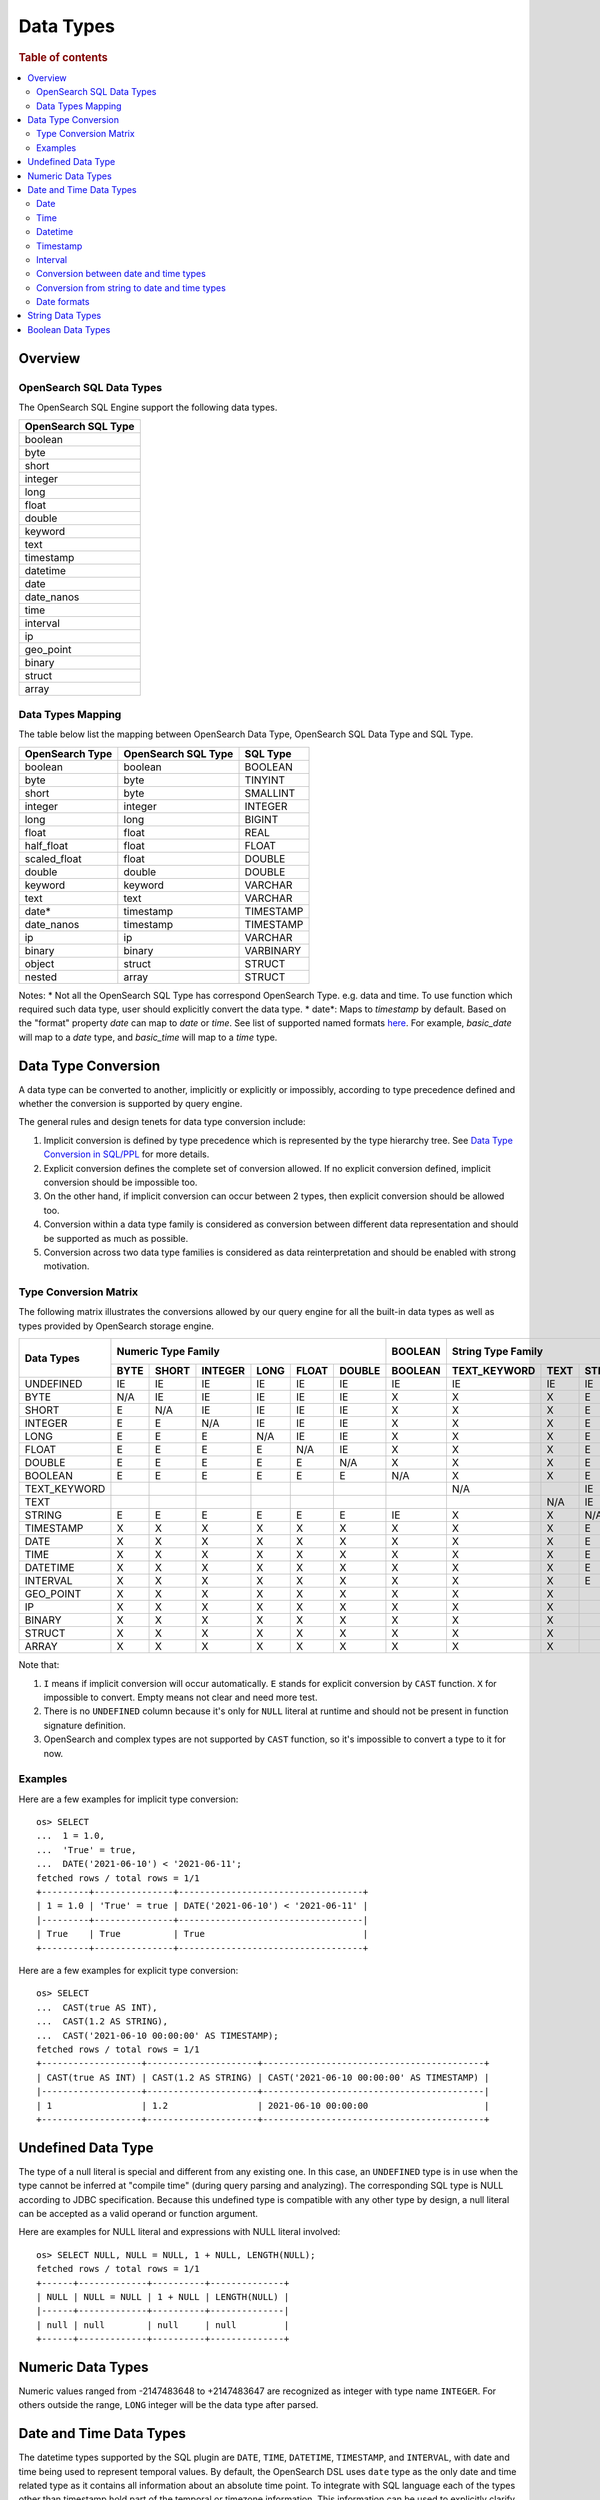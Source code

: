 ==========
Data Types
==========

.. rubric:: Table of contents

.. contents::
   :local:
   :depth: 2


Overview
========

OpenSearch SQL Data Types
-------------------------

The OpenSearch SQL Engine support the following data types.

+---------------------+
| OpenSearch SQL Type |
+=====================+
| boolean             |
+---------------------+
| byte                |
+---------------------+
| short               |
+---------------------+
| integer             |
+---------------------+
| long                |
+---------------------+
| float               |
+---------------------+
| double              |
+---------------------+
| keyword             |
+---------------------+
| text                |
+---------------------+
| timestamp           |
+---------------------+
| datetime            |
+---------------------+
| date                |
+---------------------+
| date_nanos          |
+---------------------+
| time                |
+---------------------+
| interval            |
+---------------------+
| ip                  |
+---------------------+
| geo_point           |
+---------------------+
| binary              |
+---------------------+
| struct              |
+---------------------+
| array               |
+---------------------+

Data Types Mapping
------------------

The table below list the mapping between OpenSearch Data Type, OpenSearch SQL Data Type and SQL Type.

+-----------------+---------------------+-----------+
| OpenSearch Type | OpenSearch SQL Type | SQL Type  |
+=================+=====================+===========+
| boolean         | boolean             | BOOLEAN   |
+-----------------+---------------------+-----------+
| byte            | byte                | TINYINT   |
+-----------------+---------------------+-----------+
| short           | byte                | SMALLINT  |
+-----------------+---------------------+-----------+
| integer         | integer             | INTEGER   |
+-----------------+---------------------+-----------+
| long            | long                | BIGINT    |
+-----------------+---------------------+-----------+
| float           | float               | REAL      |
+-----------------+---------------------+-----------+
| half_float      | float               | FLOAT     |
+-----------------+---------------------+-----------+
| scaled_float    | float               | DOUBLE    |
+-----------------+---------------------+-----------+
| double          | double              | DOUBLE    |
+-----------------+---------------------+-----------+
| keyword         | keyword             | VARCHAR   |
+-----------------+---------------------+-----------+
| text            | text                | VARCHAR   |
+-----------------+---------------------+-----------+
| date*           | timestamp           | TIMESTAMP |
+-----------------+---------------------+-----------+
| date_nanos      | timestamp           | TIMESTAMP |
+-----------------+---------------------+-----------+
| ip              | ip                  | VARCHAR   |
+-----------------+---------------------+-----------+
| binary          | binary              | VARBINARY |
+-----------------+---------------------+-----------+
| object          | struct              | STRUCT    |
+-----------------+---------------------+-----------+
| nested          | array               | STRUCT    |
+-----------------+---------------------+-----------+

Notes:
* Not all the OpenSearch SQL Type has correspond OpenSearch Type. e.g. data and time. To use function which required such data type, user should explicitly convert the data type.
* date*: Maps to `timestamp` by default. Based on the "format" property `date` can map to `date` or `time`. See list of supported named formats `here <https://opensearch.org/docs/latest/field-types/supported-field-types/date/>`_.
For example, `basic_date` will map to a `date` type, and `basic_time` will map to a `time` type.


Data Type Conversion
====================

A data type can be converted to another, implicitly or explicitly or impossibly, according to type precedence defined and whether the conversion is supported by query engine.

The general rules and design tenets for data type conversion include:

1. Implicit conversion is defined by type precedence which is represented by the type hierarchy tree. See `Data Type Conversion in SQL/PPL </docs/dev/TypeConversion.md>`_ for more details.
2. Explicit conversion defines the complete set of conversion allowed. If no explicit conversion defined, implicit conversion should be impossible too.
3. On the other hand, if implicit conversion can occur between 2 types, then explicit conversion should be allowed too.
4. Conversion within a data type family is considered as conversion between different data representation and should be supported as much as possible.
5. Conversion across two data type families is considered as data reinterpretation and should be enabled with strong motivation.

Type Conversion Matrix
----------------------

The following matrix illustrates the conversions allowed by our query engine for all the built-in data types as well as types provided by OpenSearch storage engine.

+--------------+------------------------------------------------+---------+------------------------------+-----------------------------------------------+--------------------------+---------------------+
|  Data Types  |               Numeric Type Family              | BOOLEAN |      String Type Family      |              Datetime Type Family             |  OpenSearch Type Family  | Complex Type Family |
|              +------+-------+---------+------+-------+--------+---------+--------------+------+--------+-----------+------+------+----------+----------+-----------+-----+--------+-----------+---------+
|              | BYTE | SHORT | INTEGER | LONG | FLOAT | DOUBLE | BOOLEAN | TEXT_KEYWORD | TEXT | STRING | TIMESTAMP | DATE | TIME | DATETIME | INTERVAL | GEO_POINT |  IP | BINARY |   STRUCT  |  ARRAY  |
+==============+======+=======+=========+======+=======+========+=========+==============+======+========+===========+======+======+==========+==========+===========+=====+========+===========+=========+
|   UNDEFINED  |  IE  |   IE  |    IE   |  IE  |   IE  |   IE   |    IE   |      IE      |  IE  |   IE   |     IE    |  IE  |  IE  |    IE    |    IE    |     IE    |  IE |   IE   |     IE    |    IE   |
+--------------+------+-------+---------+------+-------+--------+---------+--------------+------+--------+-----------+------+------+----------+----------+-----------+-----+--------+-----------+---------+
|     BYTE     |  N/A |   IE  |    IE   |  IE  |   IE  |   IE   |    X    |       X      |   X  |    E   |     X     |   X  |   X  |     X    |     X    |     X     |  X  |    X   |     X     |    X    |
+--------------+------+-------+---------+------+-------+--------+---------+--------------+------+--------+-----------+------+------+----------+----------+-----------+-----+--------+-----------+---------+
|     SHORT    |   E  |  N/A  |    IE   |  IE  |   IE  |   IE   |    X    |       X      |   X  |    E   |     X     |   X  |   X  |     X    |     X    |     X     |  X  |    X   |     X     |    X    |
+--------------+------+-------+---------+------+-------+--------+---------+--------------+------+--------+-----------+------+------+----------+----------+-----------+-----+--------+-----------+---------+
|    INTEGER   |   E  |   E   |   N/A   |  IE  |   IE  |   IE   |    X    |       X      |   X  |    E   |     X     |   X  |   X  |     X    |     X    |     X     |  X  |    X   |     X     |    X    |
+--------------+------+-------+---------+------+-------+--------+---------+--------------+------+--------+-----------+------+------+----------+----------+-----------+-----+--------+-----------+---------+
|     LONG     |   E  |   E   |    E    |  N/A |   IE  |   IE   |    X    |       X      |   X  |    E   |     X     |   X  |   X  |     X    |     X    |     X     |  X  |    X   |     X     |    X    |
+--------------+------+-------+---------+------+-------+--------+---------+--------------+------+--------+-----------+------+------+----------+----------+-----------+-----+--------+-----------+---------+
|     FLOAT    |   E  |   E   |    E    |   E  |  N/A  |   IE   |    X    |       X      |   X  |    E   |     X     |   X  |   X  |     X    |     X    |     X     |  X  |    X   |     X     |    X    |
+--------------+------+-------+---------+------+-------+--------+---------+--------------+------+--------+-----------+------+------+----------+----------+-----------+-----+--------+-----------+---------+
|    DOUBLE    |   E  |   E   |    E    |   E  |   E   |   N/A  |    X    |       X      |   X  |    E   |     X     |   X  |   X  |     X    |     X    |     X     |  X  |    X   |     X     |    X    |
+--------------+------+-------+---------+------+-------+--------+---------+--------------+------+--------+-----------+------+------+----------+----------+-----------+-----+--------+-----------+---------+
|    BOOLEAN   |   E  |   E   |    E    |   E  |   E   |    E   |   N/A   |       X      |   X  |    E   |     X     |   X  |   X  |     X    |     X    |     X     |  X  |    X   |     X     |    X    |
+--------------+------+-------+---------+------+-------+--------+---------+--------------+------+--------+-----------+------+------+----------+----------+-----------+-----+--------+-----------+---------+
| TEXT_KEYWORD |      |       |         |      |       |        |         |      N/A     |      |   IE   |           |      |      |     X    |     X    |     X     |  X  |    X   |     X     |    X    |
+--------------+------+-------+---------+------+-------+--------+---------+--------------+------+--------+-----------+------+------+----------+----------+-----------+-----+--------+-----------+---------+
|     TEXT     |      |       |         |      |       |        |         |              |  N/A |   IE   |           |      |      |     X    |     X    |     X     |  X  |    X   |     X     |    X    |
+--------------+------+-------+---------+------+-------+--------+---------+--------------+------+--------+-----------+------+------+----------+----------+-----------+-----+--------+-----------+---------+
|    STRING    |   E  |   E   |    E    |   E  |   E   |    E   |    IE   |       X      |   X  |   N/A  |     IE    |   IE |   IE |     IE   |     X    |     X     |  X  |    X   |     X     |    X    |
+--------------+------+-------+---------+------+-------+--------+---------+--------------+------+--------+-----------+------+------+----------+----------+-----------+-----+--------+-----------+---------+
|   TIMESTAMP  |   X  |   X   |    X    |   X  |   X   |    X   |    X    |       X      |   X  |    E   |    N/A    |   IE |   IE |     IE   |     X    |     X     |  X  |    X   |     X     |    X    |
+--------------+------+-------+---------+------+-------+--------+---------+--------------+------+--------+-----------+------+------+----------+----------+-----------+-----+--------+-----------+---------+
|     DATE     |   X  |   X   |    X    |   X  |   X   |    X   |    X    |       X      |   X  |    E   |     E     |  N/A |   IE |     E    |     X    |     X     |  X  |    X   |     X     |    X    |
+--------------+------+-------+---------+------+-------+--------+---------+--------------+------+--------+-----------+------+------+----------+----------+-----------+-----+--------+-----------+---------+
|     TIME     |   X  |   X   |    X    |   X  |   X   |    X   |    X    |       X      |   X  |    E   |     E     |   E  |  N/A |     E    |     X    |     X     |  X  |    X   |     X     |    X    |
+--------------+------+-------+---------+------+-------+--------+---------+--------------+------+--------+-----------+------+------+----------+----------+-----------+-----+--------+-----------+---------+
|   DATETIME   |   X  |   X   |    X    |   X  |   X   |    X   |    X    |       X      |   X  |    E   |     E     |   E  |   E  |    N/A   |     X    |     X     |  X  |    X   |     X     |    X    |
+--------------+------+-------+---------+------+-------+--------+---------+--------------+------+--------+-----------+------+------+----------+----------+-----------+-----+--------+-----------+---------+
|   INTERVAL   |   X  |   X   |    X    |   X  |   X   |    X   |    X    |       X      |   X  |    E   |     X     |   X  |   X  |     X    |    N/A   |     X     |  X  |    X   |     X     |    X    |
+--------------+------+-------+---------+------+-------+--------+---------+--------------+------+--------+-----------+------+------+----------+----------+-----------+-----+--------+-----------+---------+
|   GEO_POINT  |   X  |   X   |    X    |   X  |   X   |    X   |    X    |       X      |   X  |        |     X     |   X  |   X  |     X    |     X    |    N/A    |  X  |    X   |     X     |    X    |
+--------------+------+-------+---------+------+-------+--------+---------+--------------+------+--------+-----------+------+------+----------+----------+-----------+-----+--------+-----------+---------+
|      IP      |   X  |   X   |    X    |   X  |   X   |    X   |    X    |       X      |   X  |        |     X     |   X  |   X  |     X    |     X    |     X     | N/A |    X   |     X     |    X    |
+--------------+------+-------+---------+------+-------+--------+---------+--------------+------+--------+-----------+------+------+----------+----------+-----------+-----+--------+-----------+---------+
|    BINARY    |   X  |   X   |    X    |   X  |   X   |    X   |    X    |       X      |   X  |        |     X     |   X  |   X  |     X    |     X    |     X     |  X  |   N/A  |     X     |    X    |
+--------------+------+-------+---------+------+-------+--------+---------+--------------+------+--------+-----------+------+------+----------+----------+-----------+-----+--------+-----------+---------+
|    STRUCT    |   X  |   X   |    X    |   X  |   X   |    X   |    X    |       X      |   X  |        |     X     |   X  |   X  |     X    |     X    |     X     |  X  |    X   |    N/A    |    X    |
+--------------+------+-------+---------+------+-------+--------+---------+--------------+------+--------+-----------+------+------+----------+----------+-----------+-----+--------+-----------+---------+
|     ARRAY    |   X  |   X   |    X    |   X  |   X   |    X   |    X    |       X      |   X  |        |     X     |   X  |   X  |     X    |     X    |     X     |  X  |    X   |     X     |   N/A   |
+--------------+------+-------+---------+------+-------+--------+---------+--------------+------+--------+-----------+------+------+----------+----------+-----------+-----+--------+-----------+---------+

Note that:

1. ``I`` means if implicit conversion will occur automatically. ``E`` stands for explicit conversion by ``CAST`` function. ``X`` for impossible to convert. Empty means not clear and need more test.
2. There is no ``UNDEFINED`` column because it's only for ``NULL`` literal at runtime and should not be present in function signature definition.
3. OpenSearch and complex types are not supported by ``CAST`` function, so it's impossible to convert a type to it for now.

Examples
--------

Here are a few examples for implicit type conversion::

    os> SELECT
    ...  1 = 1.0,
    ...  'True' = true,
    ...  DATE('2021-06-10') < '2021-06-11';
    fetched rows / total rows = 1/1
    +---------+---------------+-----------------------------------+
    | 1 = 1.0 | 'True' = true | DATE('2021-06-10') < '2021-06-11' |
    |---------+---------------+-----------------------------------|
    | True    | True          | True                              |
    +---------+---------------+-----------------------------------+

Here are a few examples for explicit type conversion::

    os> SELECT
    ...  CAST(true AS INT),
    ...  CAST(1.2 AS STRING),
    ...  CAST('2021-06-10 00:00:00' AS TIMESTAMP);
    fetched rows / total rows = 1/1
    +-------------------+---------------------+------------------------------------------+
    | CAST(true AS INT) | CAST(1.2 AS STRING) | CAST('2021-06-10 00:00:00' AS TIMESTAMP) |
    |-------------------+---------------------+------------------------------------------|
    | 1                 | 1.2                 | 2021-06-10 00:00:00                      |
    +-------------------+---------------------+------------------------------------------+

Undefined Data Type
===================

The type of a null literal is special and different from any existing one. In this case, an ``UNDEFINED`` type is in use when the type cannot be inferred at "compile time" (during query parsing and analyzing). The corresponding SQL type is NULL according to JDBC specification. Because this undefined type is compatible with any other type by design, a null literal can be accepted as a valid operand or function argument.

Here are examples for NULL literal and expressions with NULL literal involved::

    os> SELECT NULL, NULL = NULL, 1 + NULL, LENGTH(NULL);
    fetched rows / total rows = 1/1
    +------+-------------+----------+--------------+
    | NULL | NULL = NULL | 1 + NULL | LENGTH(NULL) |
    |------+-------------+----------+--------------|
    | null | null        | null     | null         |
    +------+-------------+----------+--------------+


Numeric Data Types
==================

Numeric values ranged from -2147483648 to +2147483647 are recognized as integer with type name ``INTEGER``. For others outside the range, ``LONG`` integer will be the data type after parsed.


Date and Time Data Types
========================

The datetime types supported by the SQL plugin are ``DATE``, ``TIME``, ``DATETIME``, ``TIMESTAMP``, and ``INTERVAL``, with date and time being used to represent temporal values. By default, the OpenSearch DSL uses ``date`` type as the only date and time related type as it contains all information about an absolute time point. To integrate with SQL language each of the types other than timestamp hold part of the temporal or timezone information. This information can be used to explicitly clarify the date and time types reflected in the datetime functions (see `Functions <functions.rst>`_ for details), where some functions might have restrictions in the input argument type.

Date
----

Date represents the calendar date regardless of the time zone. A given date value represents a 24-hour period, or say a day, but this period varies in different timezones and might have flexible hours during Daylight Savings Time programs. Besides, the date type does not contain time information as well. The supported range is '1000-01-01' to '9999-12-31'.

+------+--------------+------------------------------+
| Type | Syntax       | Range                        |
+======+==============+==============================+
| Date | 'yyyy-MM-dd' | '0001-01-01' to '9999-12-31' |
+------+--------------+------------------------------+


Time
----

Time represents the time on the clock or watch with no regard for which timezone it might be related with. Time type data does not have date information.

+------+-----------------------+----------------------------------------------+
| Type | Syntax                | Range                                        |
+======+=======================+==============================================+
| Time | 'hh:mm:ss[.fraction]' | '00:00:00.000000000' to '23:59:59.999999999' |
+------+-----------------------+----------------------------------------------+


Datetime
--------

Datetime type is the combination of date and time. The conversion rule of date or time to datetime is described in `Conversion between date and time types`_. Datetime type does not contain timezone information. For an absolute time point that contains both date time and timezone information, see `Timestamp`_.

+----------+----------------------------------+--------------------------------------------------------------------+
| Type     | Syntax                           | Range                                                              |
+==========+==================================+====================================================================+
| Datetime | 'yyyy-MM-dd hh:mm:ss[.fraction]' | '0001-01-01 00:00:00.000000000' to '9999-12-31 23:59:59.999999999' |
+----------+----------------------------------+--------------------------------------------------------------------+



Timestamp
---------

A timestamp instance is an absolute instant independent of timezone or convention. For example, for a given point of time, if we set the timestamp of this time point into another timezone, the value should also be different accordingly. Besides, the storage of timestamp type is also different from the other types. The timestamp is converted from the current timezone to UTC for storage, and is converted back to the set timezone from UTC when retrieving.

+-----------+----------------------------------+------------------------------------------------------------------------+
| Type      | Syntax                           | Range                                                                  |
+===========+==================================+========================================================================+
| Timestamp | 'yyyy-MM-dd hh:mm:ss[.fraction]' | '0001-01-01 00:00:01.000000000' UTC to '9999-12-31 23:59:59.999999999' |
+-----------+----------------------------------+------------------------------------------------------------------------+


Interval
--------

Interval data type represents a temporal duration or a period. The syntax is as follows:

+----------+--------------------+
| Type     | Syntax             |
+==========+====================+
| Interval | INTERVAL expr unit |
+----------+--------------------+

The expr is any expression that can be iterated to a quantity value eventually, see `Expressions <expressions.rst>`_ for details. The unit represents the unit for interpreting the quantity, including ``MICROSECOND``, ``SECOND``, ``MINUTE``, ``HOUR``, ``DAY``, ``WEEK``, ``MONTH``, ``QUARTER`` and ``YEAR``. The ``INTERVAL`` keyword and the unit specifier are not case sensitive. Note that there are two classes of intervals. Year-week intervals can store years, quarters, months and weeks. Day-time intervals can store days, hours, minutes, seconds and microseconds. Year-week intervals are comparable only with another year-week intervals. These two types of intervals can only comparable with the same type of themselves.


Conversion between date and time types
--------------------------------------

Basically the date and time types except interval can be converted to each other, but might suffer some alteration of the value or some information loss, for example extracting the time value from a datetime value, or convert a date value to a datetime value and so forth. Here lists the summary of the conversion rules that SQL plugin supports for each of the types:

Conversion from DATE
>>>>>>>>>>>>>>>>>>>>

- Since the date value does not have any time information, conversion to `Time`_ type is not useful, and will always return a zero time value '00:00:00'.

- Conversion from date to datetime has a data fill-up due to the lack of time information, and it attaches the time '00:00:00' to the original date by default and forms a datetime instance. For example, the result to covert date '2020-08-17' to datetime type is datetime '2020-08-17 00:00:00'.

- Conversion to timestamp is to alternate both the time value and the timezone information, and it attaches the zero time value '00:00:00' and the session timezone (UTC by default) to the date. For example, the result to covert date '2020-08-17' to datetime type with session timezone UTC is datetime '2020-08-17 00:00:00' UTC.


Conversion from TIME
>>>>>>>>>>>>>>>>>>>>

- When time value is converted to any other datetime types, the date part of the new value is filled up with today's date, like with the `CURDATE` function. For example, a time value X converted to a timestamp would produce today's date at time X.


Conversion from DATETIME
>>>>>>>>>>>>>>>>>>>>>>>>

- Conversion from datetime to date is to extract the date part from the datetime value. For example, the result to convert datetime '2020-08-17 14:09:00' to date is date '2020-08-08'.

- Conversion to time is to extract the time part from the datetime value. For example, the result to convert datetime '2020-08-17 14:09:00' to time is time '14:09:00'.

- Since the datetime type does not contain timezone information, the conversion to timestamp needs to fill up the timezone part with the session timezone. For example, the result to convert datetime '2020-08-17 14:09:00' with system timezone of UTC, to timestamp is timestamp '2020-08-17 14:09:00' UTC.


Conversion from TIMESTAMP
>>>>>>>>>>>>>>>>>>>>>>>>>

- Conversion from timestamp is much more straightforward. To convert it to date is to extract the date value, and conversion to time is to extract the time value. Conversion to datetime, it will extracts the datetime value and leave the timezone information over. For example, the result to convert datetime '2020-08-17 14:09:00' UTC to date is date '2020-08-17', to time is '14:09:00' and to datetime is datetime '2020-08-17 14:09:00'.

Conversion from string to date and time types
---------------------------------------------

A string can also represent and be converted to date and time types (except to interval type). As long as the string value is of valid format required by the target date and time types, the conversion can happen implicitly or explicitly as follows::

    os> SELECT
    ...  TIMESTAMP('2021-06-17 00:00:00') = '2021-06-17 00:00:00',
    ...  '2021-06-18' < DATE('2021-06-17'),
    ...  '10:20:00' <= TIME('11:00:00');
    fetched rows / total rows = 1/1
    +----------------------------------------------------------+-----------------------------------+--------------------------------+
    | TIMESTAMP('2021-06-17 00:00:00') = '2021-06-17 00:00:00' | '2021-06-18' < DATE('2021-06-17') | '10:20:00' <= TIME('11:00:00') |
    |----------------------------------------------------------+-----------------------------------+--------------------------------|
    | True                                                     | False                             | True                           |
    +----------------------------------------------------------+-----------------------------------+--------------------------------+

Please, see `more examples here <../dql/expressions.rst#toc-entry-15>`_.

Date formats
------------

SQL plugin supports all named formats for OpenSearch ``date`` data type, custom formats and their combination. Please, refer to `OpenSearch docs <https://opensearch.org/docs/latest/field-types/supported-field-types/date/>`_ for format description.
Plugin detects which type of data is stored in ``date`` field according to formats given and returns results in the corresponding SQL types.
Given an index with the following mapping.

.. code-block:: json

    {
        "mappings" : {
            "properties" : {
                "date1" : {
                    "type" : "date",
                    "format": "yyyy-MM-dd"
                },
                "date2" : {
                    "type" : "date",
                    "format": "date_time_no_millis"
                },
                "date3" : {
                    "type" : "date",
                    "format": "hour_minute_second"
                },
                "date4" : {
                    "type" : "date"
                },
                "date5" : {
                    "type" : "date",
                    "format": "yyyy-MM-dd || time"
                }
            }
        }
    }

Querying such index will provide a response with ``schema`` block as shown below.

.. code-block:: json

    {
        "query" : "SELECT * from date_formats LIMIT 0;"
    }

.. code-block:: json

    {
        "schema": [
            {
                "name": "date5",
                "type": "timestamp"
            },
            {
                "name": "date4",
                "type": "timestamp"
            },
            {
                "name": "date3",
                "type": "time"
            },
            {
                "name": "date2",
                "type": "timestamp"
            },
            {
                "name": "date1",
                "type": "date"
            },
        ],
        "datarows": [],
        "total": 0,
        "size": 0,
        "status": 200
    }

If the sql query contains an `IndexDateField` and a literal value with an operator (such as a term query or a range query), then the literal value can be in the `IndexDateField` format.

.. code-block:: json

    {
        "mappings" : {
            "properties" : {
                "release_date" : {
                    "type" : "date",
                    "format": "dd-MMM-yy"
                }
            }
        }
    }

Querying such an `IndexDateField` (``release_date``) will provide a response with ``schema`` and ``datarows`` blocks as shown below.

.. code-block:: json

    {
        "query" : "SELECT release_date FROM test_index WHERE release_date = \"03-Jan-21\""
    }

.. code-block:: json

    {
      "schema": [
        {
          "name": "release_date",
          "type": "date"
        }
      ],
      "datarows": [
        [
          "2021-01-03"
        ]
      ],
      "total": 1,
      "size": 1,
      "status": 200
    }

String Data Types
=================

A string is a sequence of characters enclosed in either single or double quotes. For example, both 'text' and "text" will be treated as string literal. To use quote characters in a string literal, you can use two quotes of the same type as the enclosing quotes::

    os> SELECT 'hello', "world", '"hello"', "'world'", '''hello''', """world"""
    fetched rows / total rows = 1/1
    +---------+---------+-----------+-----------+-------------+-------------+
    | 'hello' | "world" | '"hello"' | "'world'" | '''hello''' | """world""" |
    |---------+---------+-----------+-----------+-------------+-------------|
    | hello   | world   | "hello"   | 'world'   | 'hello'     | "world"     |
    +---------+---------+-----------+-----------+-------------+-------------+

Boolean Data Types
==================

A boolean can be represented by constant value ``TRUE`` or ``FALSE``. Besides, certain string representation is also accepted by function with boolean input. For example, string 'true', 'TRUE', 'false', 'FALSE' are all valid representation and can be converted to boolean implicitly or explicitly::

    os> SELECT
    ...  true, FALSE,
    ...  CAST('TRUE' AS boolean), CAST('false' AS boolean);
    fetched rows / total rows = 1/1
    +------+-------+-------------------------+--------------------------+
    | true | FALSE | CAST('TRUE' AS boolean) | CAST('false' AS boolean) |
    |------+-------+-------------------------+--------------------------|
    | True | False | True                    | False                    |
    +------+-------+-------------------------+--------------------------+
